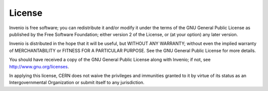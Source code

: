 License
=======
Invenio is free software; you can redistribute it and/or
modify it under the terms of the GNU General Public License as
published by the Free Software Foundation; either version 2 of the
License, or (at your option) any later version.

Invenio is distributed in the hope that it will be useful, but
WITHOUT ANY WARRANTY; without even the implied warranty of
MERCHANTABILITY or FITNESS FOR A PARTICULAR PURPOSE.  See the GNU
General Public License for more details.

You should have received a copy of the GNU General Public License
along with Invenio; if not, see `<http://www.gnu.org/licenses>`_.

In applying this license, CERN does not waive the privileges and immunities
granted to it by virtue of its status as an Intergovernmental Organization or
submit itself to any jurisdiction.
